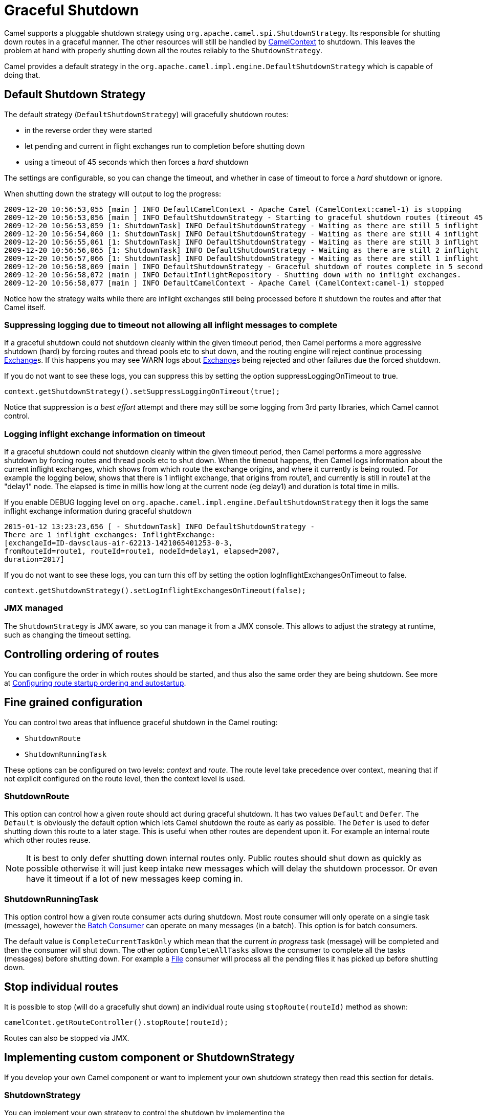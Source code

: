 = Graceful Shutdown

Camel supports a pluggable shutdown strategy using
`org.apache.camel.spi.ShutdownStrategy`. Its responsible for shutting
down routes in a graceful manner. The other resources will still be
handled by xref:camelcontext.adoc[CamelContext] to shutdown. This leaves
the problem at hand with properly shutting down all the routes reliably
to the `ShutdownStrategy`.

Camel provides a default strategy in the
`org.apache.camel.impl.engine.DefaultShutdownStrategy` which is capable of
doing that.

== Default Shutdown Strategy

The default strategy (`DefaultShutdownStrategy`) will gracefully shutdown routes:

* in the reverse order they were started
* let pending and current in flight exchanges run to completion before
shutting down
* using a timeout of 45 seconds which then forces a _hard_ shutdown

The settings are configurable, so you can change the timeout, and
whether in case of timeout to force a _hard_ shutdown or ignore.

When shutting down the strategy will output to log the progress:

[source,log]
---------------------------------
2009-12-20 10:56:53,055 [main ] INFO DefaultCamelContext - Apache Camel (CamelContext:camel-1) is stopping
2009-12-20 10:56:53,056 [main ] INFO DefaultShutdownStrategy - Starting to graceful shutdown routes (timeout 45 seconds)
2009-12-20 10:56:53,059 [1: ShutdownTask] INFO DefaultShutdownStrategy - Waiting as there are still 5 inflight exchanges to complete before we can shutdown
2009-12-20 10:56:54,060 [1: ShutdownTask] INFO DefaultShutdownStrategy - Waiting as there are still 4 inflight exchanges to complete before we can shutdown
2009-12-20 10:56:55,061 [1: ShutdownTask] INFO DefaultShutdownStrategy - Waiting as there are still 3 inflight exchanges to complete before we can shutdown
2009-12-20 10:56:56,065 [1: ShutdownTask] INFO DefaultShutdownStrategy - Waiting as there are still 2 inflight exchanges to complete before we can shutdown
2009-12-20 10:56:57,066 [1: ShutdownTask] INFO DefaultShutdownStrategy - Waiting as there are still 1 inflight exchanges to complete before we can shutdown
2009-12-20 10:56:58,069 [main ] INFO DefaultShutdownStrategy - Graceful shutdown of routes complete in 5 seconds.
2009-12-20 10:56:58,072 [main ] INFO DefaultInflightRepository - Shutting down with no inflight exchanges.
2009-12-20 10:56:58,077 [main ] INFO DefaultCamelContext - Apache Camel (CamelContext:camel-1) stopped
---------------------------------

Notice how the strategy waits while there are inflight exchanges still being
processed before it shutdown the routes and after that Camel itself.

=== Suppressing logging due to timeout not allowing all inflight messages to complete

If a graceful shutdown could not shutdown cleanly within the given
timeout period, then Camel performs a more aggressive shutdown (hard) by
forcing routes and thread pools etc to shut down, and the routing
engine will reject continue processing xref:exchange.adoc[Exchange]s. If
this happens you may see WARN logs about xref:exchange.adoc[Exchange]s
being rejected and other failures due the forced shutdown.

If you do not want to see these logs, you can suppress this by setting
the option suppressLoggingOnTimeout to true.

[source,java]
---------------------------------
context.getShutdownStrategy().setSuppressLoggingOnTimeout(true);
---------------------------------

Notice that suppression is _a best effort_ attempt and there may still be some
logging from 3rd party libraries, which Camel cannot control.

=== Logging inflight exchange information on timeout

If a graceful shutdown could not shutdown cleanly within the given
timeout period, then Camel performs a more aggressive shutdown by
forcing routes and thread pools etc to shut down. When the timeout
happens, then Camel logs information about the current inflight
exchanges, which shows from which route the exchange origins, and where
it currently is being routed. For example the logging below, shows that
there is 1 inflight exchange, that origins from route1, and currently is
still in route1 at the "delay1" node. The elapsed is time in millis how
long at the current node (eg delay1) and duration is total time in
mills.

If you enable DEBUG logging level
on `org.apache.camel.impl.engine.DefaultShutdownStrategy` then it logs the same
inflight exchange information during graceful shutdown

[source,log]
---------------------------------
2015-01-12 13:23:23,656 [ - ShutdownTask] INFO DefaultShutdownStrategy -
There are 1 inflight exchanges: InflightExchange:
[exchangeId=ID-davsclaus-air-62213-1421065401253-0-3,
fromRouteId=route1, routeId=route1, nodeId=delay1, elapsed=2007,
duration=2017]
---------------------------------

If you do not want to see these logs, you can turn this off by setting
the option logInflightExchangesOnTimeout to false.

[source,java]
---------------------------------
context.getShutdownStrategy().setLogInflightExchangesOnTimeout(false);
---------------------------------

=== JMX managed

The `ShutdownStrategy` is JMX aware, so you can manage it from a
JMX console. This allows to adjust the strategy at runtime, such as changing the timeout setting.

== Controlling ordering of routes

You can configure the order in which routes should be started, and thus
also the same order they are being shutdown.
 See more at
xref:configuring-route-startup-ordering-and-autostartup.adoc[Configuring
route startup ordering and autostartup].

== Fine grained configuration

You can control two areas that influence graceful shutdown in the Camel
routing:

* `ShutdownRoute`
* `ShutdownRunningTask`

These options can be configured on two levels: _context_ and _route_.
The route level take precedence over context, meaning that if not
explicit configured on the route level, then the context level is used.

=== ShutdownRoute

This option can control how a given route should act during graceful
shutdown. It has two values `Default` and `Defer`. The `Default` is
obviously the default option which lets Camel shutdown the route as
early as possible. The `Defer` is used to defer shutting down this route
to a later stage. This is useful when other routes are dependent upon
it. For example an internal route which other routes reuse.

NOTE: It is best to only defer shutting down internal routes only. Public
routes should shut down as quickly as possible otherwise it will just
keep intake new messages which will delay the shutdown processor. Or
even have it timeout if a lot of new messages keep coming in.

=== ShutdownRunningTask

This option control how a given route consumer acts during shutdown.
Most route consumer will only operate on a single task (message),
however the xref:batch-consumer.adoc[Batch Consumer] can operate on many
messages (in a batch). This option is for batch consumers.

The default value is `CompleteCurrentTaskOnly` which mean that the
current _in progress_ task (message) will be completed and then the
consumer will shut down. The other option `CompleteAllTasks` allows the
consumer to complete all the tasks (messages) before shutting down. For
example a xref:components::file-component.adoc[File] consumer will process all the pending
files it has picked up before shutting down.

== Stop individual routes

It is possible to stop (will do a gracefully shut down) an individual route using
`stopRoute(routeId)` method as shown:

[source,java]
----
camelContet.getRouteController().stopRoute(routeId);
----

Routes can also be stopped via JMX.

== Implementing custom component or ShutdownStrategy

If you develop your own Camel component or want to implement your own
shutdown strategy then read this section for details.

=== ShutdownStrategy

You can implement your own strategy to control the shutdown by
implementing the `org.apache.camel.spi.ShutdownStrategy` and the set it
on the `CamelContext` using the `setShutdownStrategy` method.

=== ShutdownAware

The interface `org.apache.camel.spi.ShutdownAware` is an optional
interface consumers can implement to have fine grained control during
shutdown. The `ShutdownStrategy` must be able to deal with consumers
which implement this interface. This interface was introduced to cater
for in memory consumers such as xref:components::seda-component.adoc[SEDA] which potentially
have a number of pending messages on its internal in memory queues. What
this allows is to let it control the shutdown process to let it complete
its pending messages.

The method `getPendingExchangesSize` should return the number of pending
messages which reside on the in memory queues.
The method `deferShutdown` should return `true` to defer the shutdown
to a later stage, when there are no more pending and inflight messages.

xref:batch-consumer.adoc[Batch Consumer] should implement
`ShutdownAware` so they properly support the `ShutdownRunningTask`
option. See `GenericFileConsumer` for an example.



